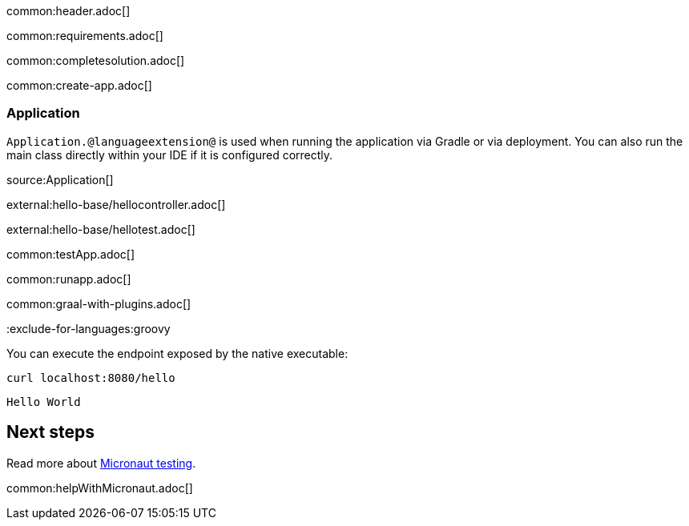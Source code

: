 common:header.adoc[]

common:requirements.adoc[]

common:completesolution.adoc[]

common:create-app.adoc[]

=== Application

`Application.@languageextension@` is used when running the application via Gradle or via deployment. You can also run the main class directly within your IDE if it is configured correctly.

source:Application[]

external:hello-base/hellocontroller.adoc[]

external:hello-base/hellotest.adoc[]

common:testApp.adoc[]

common:runapp.adoc[]

common:graal-with-plugins.adoc[]

:exclude-for-languages:groovy

You can execute the endpoint exposed by the native executable:

[source, bash]
----
curl localhost:8080/hello
----

[source]
----
Hello World
----

:exclude-for-languages:

== Next steps

Read more about https://micronaut-projects.github.io/micronaut-test/latest/guide/[Micronaut testing].

common:helpWithMicronaut.adoc[]
